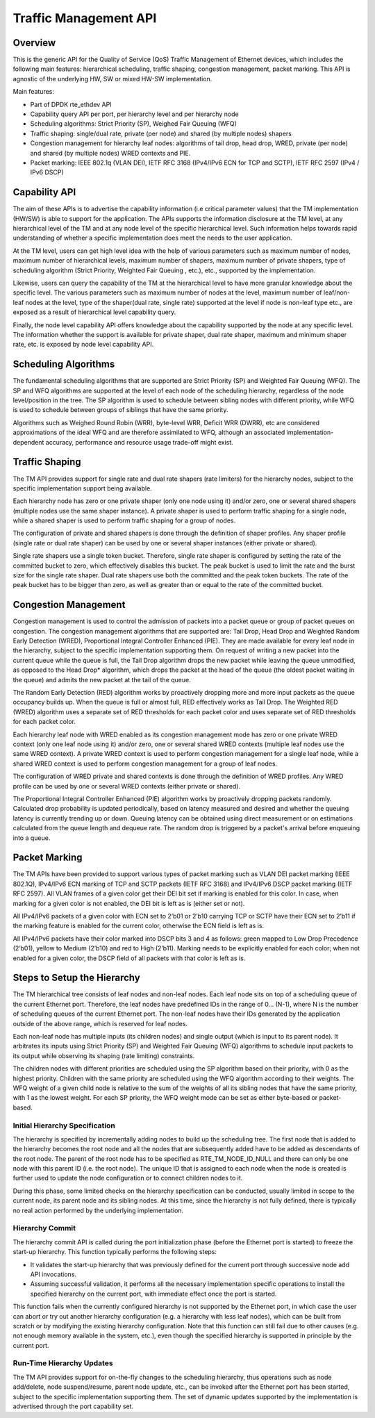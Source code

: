 ..  SPDX-License-Identifier: BSD-3-Clause
    Copyright(c) 2017 Intel Corporation.

Traffic Management API
======================


Overview
--------

This is the generic API for the Quality of Service (QoS) Traffic Management of
Ethernet devices, which includes the following main features: hierarchical
scheduling, traffic shaping, congestion management, packet marking. This API
is agnostic of the underlying HW, SW or mixed HW-SW implementation.

Main features:

* Part of DPDK rte_ethdev API
* Capability query API per port, per hierarchy level and per hierarchy node
* Scheduling algorithms: Strict Priority (SP), Weighed Fair Queuing (WFQ)
* Traffic shaping: single/dual rate, private (per node) and
  shared (by multiple nodes) shapers
* Congestion management for hierarchy leaf nodes: algorithms of tail drop, head
  drop, WRED, private (per node) and shared (by multiple nodes) WRED contexts
  and PIE.
* Packet marking: IEEE 802.1q (VLAN DEI), IETF RFC 3168 (IPv4/IPv6 ECN for TCP
  and SCTP), IETF RFC 2597 (IPv4 / IPv6 DSCP)


Capability API
--------------

The aim of these APIs is to advertise the capability information (i.e critical
parameter values) that the TM implementation (HW/SW) is able to support for the
application. The APIs supports the information disclosure at the TM level, at
any hierarchical level of the TM and at any node level of the specific
hierarchical level. Such information helps towards rapid understanding of
whether a specific implementation does meet the needs to the user application.

At the TM level, users can get high level idea with the help of various
parameters such as maximum number of nodes, maximum number of hierarchical
levels, maximum number of shapers, maximum number of private shapers, type of
scheduling algorithm (Strict Priority, Weighted Fair Queuing , etc.), etc.,
supported by the implementation.

Likewise, users can query the capability of the TM at the hierarchical level to
have more granular knowledge about the specific level. The various parameters
such as maximum number of nodes at the level, maximum number of leaf/non-leaf
nodes at the level, type of the shaper(dual rate, single rate) supported at
the level if node is non-leaf type etc., are exposed as a result of
hierarchical level capability query.

Finally, the node level capability API offers knowledge about the capability
supported by the node at any specific level. The information whether the
support is available for private shaper, dual rate shaper, maximum and minimum
shaper rate, etc. is exposed by node level capability API.


Scheduling Algorithms
---------------------

The fundamental scheduling algorithms that are supported are Strict Priority
(SP) and Weighted Fair Queuing (WFQ). The SP and WFQ algorithms are supported
at the level of each node of the scheduling hierarchy, regardless of the node
level/position in the tree. The SP algorithm is used to schedule between
sibling nodes with different priority, while WFQ is used to schedule between
groups of siblings that have the same priority.

Algorithms such as Weighed Round Robin (WRR), byte-level WRR, Deficit WRR
(DWRR), etc are considered approximations of the ideal WFQ and are therefore
assimilated to WFQ, although an associated implementation-dependent accuracy,
performance and resource usage trade-off might exist.


Traffic Shaping
---------------

The TM API provides support for single rate and dual rate shapers (rate
limiters) for the hierarchy nodes, subject to the specific implementation
support being available.

Each hierarchy node has zero or one private shaper (only one node using it)
and/or zero, one or several shared shapers (multiple nodes use the same shaper
instance). A private shaper is used to perform traffic shaping for a single
node, while a shared shaper is used to perform traffic shaping for a group of
nodes.

The configuration of private and shared shapers is done through the definition
of shaper profiles. Any shaper profile (single rate or dual rate shaper) can be
used by one or several shaper instances (either private or shared).

Single rate shapers use a single token bucket. Therefore, single rate shaper is
configured by setting the rate of the committed bucket to zero, which
effectively disables this bucket. The peak bucket is used to limit the rate
and the burst size for the single rate shaper. Dual rate shapers use both the
committed and the peak token buckets. The rate of the peak bucket has to be
bigger than zero, as well as greater than or equal to the rate of the committed
bucket.


Congestion Management
---------------------

Congestion management is used to control the admission of packets into a packet
queue or group of packet queues on congestion. The congestion management
algorithms that are supported are: Tail Drop, Head Drop and Weighted Random
Early Detection (WRED), Proportional Integral Controller Enhanced (PIE).
They are made available for every leaf node in the hierarchy, subject to
the specific implementation supporting them.
On request of writing a new packet into the current queue while the queue is
full, the Tail Drop algorithm drops the new packet while leaving the queue
unmodified, as opposed to the Head Drop* algorithm, which drops the packet
at the head of the queue (the oldest packet waiting in the queue) and admits
the new packet at the tail of the queue.

The Random Early Detection (RED) algorithm works by proactively dropping more
and more input packets as the queue occupancy builds up. When the queue is full
or almost full, RED effectively works as Tail Drop. The Weighted RED (WRED)
algorithm uses a separate set of RED thresholds for each packet color and uses
separate set of RED thresholds for each packet color.

Each hierarchy leaf node with WRED enabled as its congestion management mode
has zero or one private WRED context (only one leaf node using it) and/or zero,
one or several shared WRED contexts (multiple leaf nodes use the same WRED
context). A private WRED context is used to perform congestion management for
a single leaf node, while a shared WRED context is used to perform congestion
management for a group of leaf nodes.

The configuration of WRED private and shared contexts is done through the
definition of WRED profiles. Any WRED profile can be used by one or several
WRED contexts (either private or shared).

The Proportional Integral Controller Enhanced (PIE) algorithm works by proactively
dropping packets randomly. Calculated drop probability is updated periodically,
based on latency measured and desired and whether the queuing latency is currently
trending up or down. Queuing latency can be obtained using direct measurement or
on estimations calculated from the queue length and dequeue rate. The random drop
is triggered by a packet's arrival before enqueuing into a queue.


Packet Marking
--------------
The TM APIs have been provided to support various types of packet marking such
as VLAN DEI packet marking (IEEE 802.1Q), IPv4/IPv6 ECN marking of TCP and SCTP
packets (IETF RFC 3168) and IPv4/IPv6 DSCP packet marking (IETF RFC 2597).
All VLAN frames of a given color get their DEI bit set if marking is enabled
for this color. In case, when marking for a given color is not enabled, the
DEI bit is left as is (either set or not).

All IPv4/IPv6 packets of a given color with ECN set to 2’b01 or 2’b10 carrying
TCP or SCTP have their ECN set to 2’b11 if the marking feature is enabled for
the current color, otherwise the ECN field is left as is.

All IPv4/IPv6 packets have their color marked into DSCP bits 3 and 4 as
follows: green mapped to Low Drop Precedence (2’b01), yellow to Medium (2’b10)
and red to High (2’b11). Marking needs to be explicitly enabled for each color;
when not enabled for a given color, the DSCP field of all packets with that
color is left as is.


Steps to Setup the Hierarchy
----------------------------

The TM hierarchical tree consists of leaf nodes and non-leaf nodes. Each leaf
node sits on top of a scheduling queue of the current Ethernet port. Therefore,
the leaf nodes have predefined IDs in the range of 0... (N-1), where N is the
number of scheduling queues of the current Ethernet port. The non-leaf nodes
have their IDs generated by the application outside of the above range, which
is reserved for leaf nodes.

Each non-leaf node has multiple inputs (its children nodes) and single output
(which is input to its parent node). It arbitrates its inputs using Strict
Priority (SP) and Weighted Fair Queuing (WFQ) algorithms to schedule input
packets to its output while observing its shaping (rate limiting) constraints.

The children nodes with different priorities are scheduled using the SP
algorithm based on their priority, with 0 as the highest priority. Children
with the same priority are scheduled using the WFQ algorithm according to their
weights. The WFQ weight of a given child node is relative to the sum of the
weights of all its sibling nodes that have the same priority, with 1 as the
lowest weight. For each SP priority, the WFQ weight mode can be set as either
byte-based or packet-based.


Initial Hierarchy Specification
~~~~~~~~~~~~~~~~~~~~~~~~~~~~~~~

The hierarchy is specified by incrementally adding nodes to build up the
scheduling tree. The first node that is added to the hierarchy becomes the root
node and all the nodes that are subsequently added have to be added as
descendants of the root node. The parent of the root node has to be specified
as RTE_TM_NODE_ID_NULL and there can only be one node with this parent ID
(i.e. the root node). The unique ID that is assigned to each node when the node
is created is further used to update the node configuration or to connect
children nodes to it.

During this phase, some limited checks on the hierarchy specification can be
conducted, usually limited in scope to the current node, its parent node and
its sibling nodes. At this time, since the hierarchy is not fully defined,
there is typically no real action performed by the underlying implementation.


Hierarchy Commit
~~~~~~~~~~~~~~~~

The hierarchy commit API is called during the port initialization phase (before
the Ethernet port is started) to freeze the start-up hierarchy.  This function
typically performs the following steps:

* It validates the start-up hierarchy that was previously defined for the
  current port through successive node add API invocations.
* Assuming successful validation, it performs all the necessary implementation
  specific operations to install the specified hierarchy on the current port,
  with immediate effect once the port is started.

This function fails when the currently configured hierarchy is not supported by
the Ethernet port, in which case the user can abort or try out another
hierarchy configuration (e.g. a hierarchy with less leaf nodes), which can be
built from scratch or by modifying the existing hierarchy configuration. Note
that this function can still fail due to other causes (e.g. not enough memory
available in the system, etc.), even though the specified hierarchy is
supported in principle by the current port.


Run-Time Hierarchy Updates
~~~~~~~~~~~~~~~~~~~~~~~~~~

The TM API provides support for on-the-fly changes to the scheduling hierarchy,
thus operations such as node add/delete, node suspend/resume, parent node
update, etc., can be invoked after the Ethernet port has been started, subject
to the specific implementation supporting them. The set of dynamic updates
supported by the implementation is advertised through the port capability set.
